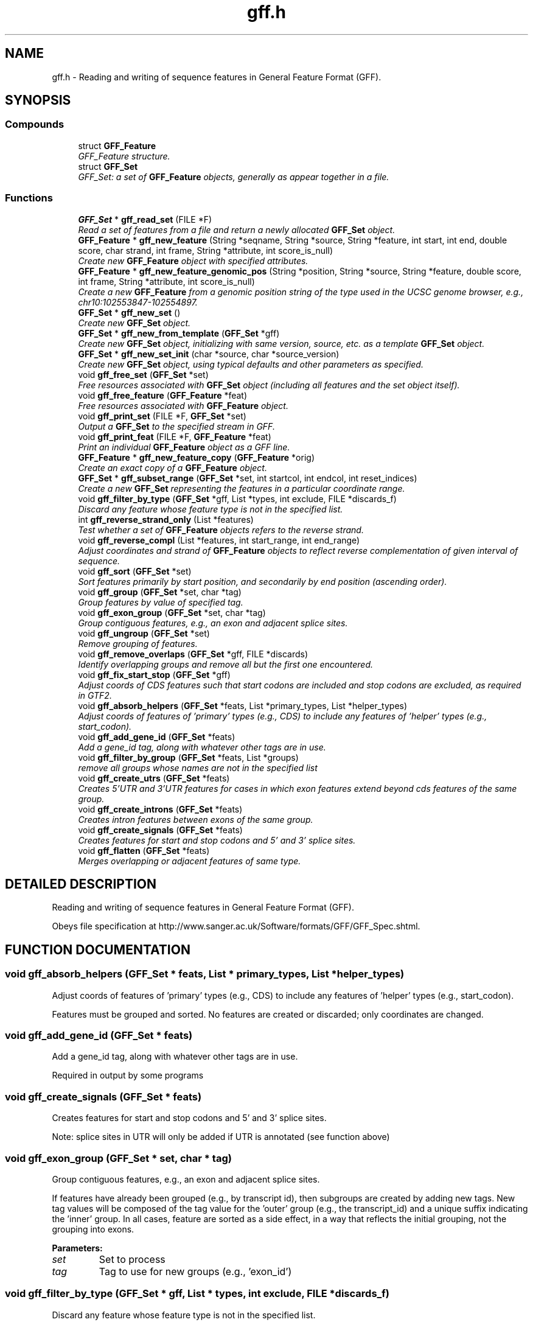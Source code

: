 .TH "gff.h" 3 "24 Jun 2005" "PHAST" \" -*- nroff -*-
.ad l
.nh
.SH NAME
gff.h \- Reading and writing of sequence features in General Feature Format (GFF). 
.SH SYNOPSIS
.br
.PP
.SS "Compounds"

.in +1c
.ti -1c
.RI "struct \fBGFF_Feature\fP"
.br
.RI "\fIGFF_Feature structure.\fP"
.ti -1c
.RI "struct \fBGFF_Set\fP"
.br
.RI "\fIGFF_Set: a set of \fBGFF_Feature\fP objects, generally as appear together in a file.\fP"
.in -1c
.SS "Functions"

.in +1c
.ti -1c
.RI "\fBGFF_Set\fP * \fBgff_read_set\fP (FILE *F)"
.br
.RI "\fIRead a set of features from a file and return a newly allocated \fBGFF_Set\fP object.\fP"
.ti -1c
.RI "\fBGFF_Feature\fP * \fBgff_new_feature\fP (String *seqname, String *source, String *feature, int start, int end, double score, char strand, int frame, String *attribute, int score_is_null)"
.br
.RI "\fICreate new \fBGFF_Feature\fP object with specified attributes.\fP"
.ti -1c
.RI "\fBGFF_Feature\fP * \fBgff_new_feature_genomic_pos\fP (String *position, String *source, String *feature, double score, int frame, String *attribute, int score_is_null)"
.br
.RI "\fICreate a new \fBGFF_Feature\fP from a genomic position string of the type used in the UCSC genome browser, e.g., chr10:102553847-102554897.\fP"
.ti -1c
.RI "\fBGFF_Set\fP * \fBgff_new_set\fP ()"
.br
.RI "\fICreate new \fBGFF_Set\fP object.\fP"
.ti -1c
.RI "\fBGFF_Set\fP * \fBgff_new_from_template\fP (\fBGFF_Set\fP *gff)"
.br
.RI "\fICreate new \fBGFF_Set\fP object, initializing with same version, source, etc. as a template \fBGFF_Set\fP object.\fP"
.ti -1c
.RI "\fBGFF_Set\fP * \fBgff_new_set_init\fP (char *source, char *source_version)"
.br
.RI "\fICreate new \fBGFF_Set\fP object, using typical defaults and other parameters as specified.\fP"
.ti -1c
.RI "void \fBgff_free_set\fP (\fBGFF_Set\fP *set)"
.br
.RI "\fIFree resources associated with \fBGFF_Set\fP object (including all features and the set object itself).\fP"
.ti -1c
.RI "void \fBgff_free_feature\fP (\fBGFF_Feature\fP *feat)"
.br
.RI "\fIFree resources associated with \fBGFF_Feature\fP object.\fP"
.ti -1c
.RI "void \fBgff_print_set\fP (FILE *F, \fBGFF_Set\fP *set)"
.br
.RI "\fIOutput a \fBGFF_Set\fP to the specified stream in GFF.\fP"
.ti -1c
.RI "void \fBgff_print_feat\fP (FILE *F, \fBGFF_Feature\fP *feat)"
.br
.RI "\fIPrint an individual \fBGFF_Feature\fP object as a GFF line.\fP"
.ti -1c
.RI "\fBGFF_Feature\fP * \fBgff_new_feature_copy\fP (\fBGFF_Feature\fP *orig)"
.br
.RI "\fICreate an exact copy of a \fBGFF_Feature\fP object.\fP"
.ti -1c
.RI "\fBGFF_Set\fP * \fBgff_subset_range\fP (\fBGFF_Set\fP *set, int startcol, int endcol, int reset_indices)"
.br
.RI "\fICreate a new \fBGFF_Set\fP representing the features in a particular coordinate range.\fP"
.ti -1c
.RI "void \fBgff_filter_by_type\fP (\fBGFF_Set\fP *gff, List *types, int exclude, FILE *discards_f)"
.br
.RI "\fIDiscard any feature whose feature type is not in the specified list.\fP"
.ti -1c
.RI "int \fBgff_reverse_strand_only\fP (List *features)"
.br
.RI "\fITest whether a set of \fBGFF_Feature\fP objects refers to the reverse strand.\fP"
.ti -1c
.RI "void \fBgff_reverse_compl\fP (List *features, int start_range, int end_range)"
.br
.RI "\fIAdjust coordinates and strand of \fBGFF_Feature\fP objects to reflect reverse complementation of given interval of sequence.\fP"
.ti -1c
.RI "void \fBgff_sort\fP (\fBGFF_Set\fP *set)"
.br
.RI "\fISort features primarily by start position, and secondarily by end position (ascending order).\fP"
.ti -1c
.RI "void \fBgff_group\fP (\fBGFF_Set\fP *set, char *tag)"
.br
.RI "\fIGroup features by value of specified tag.\fP"
.ti -1c
.RI "void \fBgff_exon_group\fP (\fBGFF_Set\fP *set, char *tag)"
.br
.RI "\fIGroup contiguous features, e.g., an exon and adjacent splice sites.\fP"
.ti -1c
.RI "void \fBgff_ungroup\fP (\fBGFF_Set\fP *set)"
.br
.RI "\fIRemove grouping of features.\fP"
.ti -1c
.RI "void \fBgff_remove_overlaps\fP (\fBGFF_Set\fP *gff, FILE *discards)"
.br
.RI "\fIIdentify overlapping groups and remove all but the first one encountered.\fP"
.ti -1c
.RI "void \fBgff_fix_start_stop\fP (\fBGFF_Set\fP *gff)"
.br
.RI "\fIAdjust coords of CDS features such that start codons are included and stop codons are excluded, as required in GTF2.\fP"
.ti -1c
.RI "void \fBgff_absorb_helpers\fP (\fBGFF_Set\fP *feats, List *primary_types, List *helper_types)"
.br
.RI "\fIAdjust coords of features of 'primary' types (e.g., CDS) to include any features of 'helper' types (e.g., start_codon).\fP"
.ti -1c
.RI "void \fBgff_add_gene_id\fP (\fBGFF_Set\fP *feats)"
.br
.RI "\fIAdd a gene_id tag, along with whatever other tags are in use.\fP"
.ti -1c
.RI "void \fBgff_filter_by_group\fP (\fBGFF_Set\fP *feats, List *groups)"
.br
.RI "\fIremove all groups whose names are not in the specified list\fP"
.ti -1c
.RI "void \fBgff_create_utrs\fP (\fBGFF_Set\fP *feats)"
.br
.RI "\fICreates 5'UTR and 3'UTR features for cases in which exon features extend beyond cds features of the same group.\fP"
.ti -1c
.RI "void \fBgff_create_introns\fP (\fBGFF_Set\fP *feats)"
.br
.RI "\fICreates intron features between exons of the same group.\fP"
.ti -1c
.RI "void \fBgff_create_signals\fP (\fBGFF_Set\fP *feats)"
.br
.RI "\fICreates features for start and stop codons and 5' and 3' splice sites.\fP"
.ti -1c
.RI "void \fBgff_flatten\fP (\fBGFF_Set\fP *feats)"
.br
.RI "\fIMerges overlapping or adjacent features of same type.\fP"
.in -1c
.SH "DETAILED DESCRIPTION"
.PP 
Reading and writing of sequence features in General Feature Format (GFF).
.PP
 Obeys file specification at http://www.sanger.ac.uk/Software/formats/GFF/GFF_Spec.shtml.
.PP
.SH "FUNCTION DOCUMENTATION"
.PP 
.SS "void gff_absorb_helpers (\fBGFF_Set\fP * feats, List * primary_types, List * helper_types)"
.PP
Adjust coords of features of 'primary' types (e.g., CDS) to include any features of 'helper' types (e.g., start_codon).
.PP
Features must be grouped and sorted. No features are created or discarded; only coordinates are changed. 
.SS "void gff_add_gene_id (\fBGFF_Set\fP * feats)"
.PP
Add a gene_id tag, along with whatever other tags are in use.
.PP
Required in output by some programs 
.SS "void gff_create_signals (\fBGFF_Set\fP * feats)"
.PP
Creates features for start and stop codons and 5' and 3' splice sites.
.PP
Note: splice sites in UTR will only be added if UTR is annotated (see function above) 
.SS "void gff_exon_group (\fBGFF_Set\fP * set, char * tag)"
.PP
Group contiguous features, e.g., an exon and adjacent splice sites.
.PP
If features have already been grouped (e.g., by transcript id), then subgroups are created by adding new tags. New tag values will be composed of the tag value for the 'outer' group (e.g., the transcript_id) and a unique suffix indicating the 'inner' group. In all cases, feature are sorted as a side effect, in a way that reflects the initial grouping, not the grouping into exons. 
.PP
\fBParameters: \fP
.in +1c
.TP
\fB\fIset\fP\fP
Set to process 
.TP
\fB\fItag\fP\fP
Tag to use for new groups (e.g., 'exon_id') 
.SS "void gff_filter_by_type (\fBGFF_Set\fP * gff, List * types, int exclude, FILE * discards_f)"
.PP
Discard any feature whose feature type is not in the specified list.
.PP
\fBParameters: \fP
.in +1c
.TP
\fB\fIgff\fP\fP
\fBGFF_Set\fP to process 
.TP
\fB\fItypes\fP\fP
Feature types to include (List of Strings) 
.TP
\fB\fIexclude\fP\fP
Exclude rather than include specified types 
.TP
\fB\fIdiscards_f\fP\fP
Discarded features will be written here (if non-NULL) 
.SS "void gff_fix_start_stop (\fBGFF_Set\fP * gff)"
.PP
Adjust coords of CDS features such that start codons are included and stop codons are excluded, as required in GTF2.
.PP
Assumes GFF is grouped such that at most one start codon and at most one stop codon occur per group. 
.SS "void gff_flatten (\fBGFF_Set\fP * feats)"
.PP
Merges overlapping or adjacent features of same type.
.PP
Assumes features are sorted. When two features are merged, scores are summed, but attributes are ignored. Will not merge if 'frame' is non-null. 
.SS "void gff_group (\fBGFF_Set\fP * set, char * tag)"
.PP
Group features by value of specified tag.
.PP
All features with undefined values will be placed in a single group. 
.SS "\fBGFF_Feature\fP* gff_new_feature (String * seqname, String * source, String * feature, int start, int end, double score, char strand, int frame, String * attribute, int score_is_null)"
.PP
Create new \fBGFF_Feature\fP object with specified attributes.
.PP
Strings are copied by reference. Returns newly allocated \fBGFF_Feature\fP object. 
.SS "\fBGFF_Feature\fP* gff_new_feature_genomic_pos (String * position, String * source, String * feature, double score, int frame, String * attribute, int score_is_null)"
.PP
Create a new \fBGFF_Feature\fP from a genomic position string of the type used in the UCSC genome browser, e.g., chr10:102553847-102554897.
.PP
A trailing '+' or '-' will be interpreted as the strand; otherwise the null strand is used. NULL is returned if the string can't be parsed. 
.SS "\fBGFF_Set\fP* gff_new_set ()"
.PP
Create new \fBGFF_Set\fP object.
.PP
All attributes will be left as empty strings. 
.SS "\fBGFF_Set\fP* gff_new_set_init (char * source, char * source_version)"
.PP
Create new \fBGFF_Set\fP object, using typical defaults and other parameters as specified.
.PP
Sets gff version to '2' and date to current date, and sets source and source version as specified. 
.SS "\fBGFF_Set\fP* gff_read_set (FILE * F)"
.PP
Read a set of features from a file and return a newly allocated \fBGFF_Set\fP object.
.PP
Function reads until end-of-file is encountered or error occurs (aborts on error). Comments and blank lines are ignored and special 'meta-data' comments are parsed (see http://www.sanger.ac.uk/Software/formats/GFF/GFF_Spec.shtml). Only the first five columns of feature lines are considered required ('name', 'source', 'feature', 'start', and 'end'); subsequent fields are optional ('score', 'strand', 'frame', and 'attribute'). Default value for score, strand, and frame is null ('.') and for attribute is the empty string (''). Columns must be separated by tabs. 
.SS "void gff_remove_overlaps (\fBGFF_Set\fP * gff, FILE * discards_f)"
.PP
Identify overlapping groups and remove all but the first one encountered.
.PP
Features must already be grouped. 
.PP
\fBParameters: \fP
.in +1c
.TP
\fB\fIgff\fP\fP
Set to process 
.TP
\fB\fIdiscards_f\fP\fP
If non-NULL, discarded features will be written here 
.SS "void gff_reverse_compl (List * features, int start_range, int end_range)"
.PP
Adjust coordinates and strand of \fBGFF_Feature\fP objects to reflect reverse complementation of given interval of sequence.
.PP
Also reverses order of appearance of features. The features, the start_range, and the end_range are all assumed to use the same coordinate frame. 
.PP
\fBParameters: \fP
.in +1c
.TP
\fB\fIfeatures\fP\fP
List of \fBGFF_Feature\fP objects 
.TP
\fB\fIstart_range\fP\fP
First coordinate of interval  (inclusive, 1-based indexing, as in features) 
.TP
\fB\fIend_range\fP\fP
Last coordinate of interval (inclusive, 1-based indexing, as in features) 
.SS "int gff_reverse_strand_only (List * features)"
.PP
Test whether a set of \fBGFF_Feature\fP objects refers to the reverse strand.
.PP
Returns 1 if no features have strand equal to '+' and at least one has strand equal to '-'; otherwise returns 0. 
.SS "void gff_sort (\fBGFF_Set\fP * set)"
.PP
Sort features primarily by start position, and secondarily by end position (ascending order).
.PP
If features are grouped (see gff_group), then they will be sorted within groups, and groups will be sorted by start position of first feature 
.SS "\fBGFF_Set\fP* gff_subset_range (\fBGFF_Set\fP * set, int startcol, int endcol, int reset_indices)"
.PP
Create a new \fBGFF_Set\fP representing the features in a particular coordinate range.
.PP
Keeps features such that feat->start >= startcol and feat->end <= endcol. 
.SH "AUTHOR"
.PP 
Generated automatically by Doxygen for PHAST from the source code.
